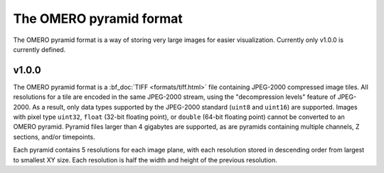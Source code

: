 The OMERO pyramid format
========================

The OMERO pyramid format is a way of storing very large images for easier visualization.
Currently only v1.0.0 is currently defined.

.. seealso::

  :bf_doc:`Working with whole slide images <developers/wsi.html>`

v1.0.0
------

The OMERO pyramid format is a :bf_doc:`TIFF <formats/tiff.html>` file containing JPEG-2000 compressed image tiles.  All resolutions for a tile
are encoded in the same JPEG-2000 stream, using the "decompression levels" feature of JPEG-2000.
As a result, only data types supported by the JPEG-2000 standard (``uint8`` and ``uint16``) are supported.
Images with pixel type ``uint32``, ``float`` (32-bit floating point), or ``double`` (64-bit floating point) cannot be converted to
an OMERO pyramid.  Pyramid files larger than 4 gigabytes are supported, as are pyramids containing multiple channels,
Z sections, and/or timepoints.

Each pyramid contains 5 resolutions for each image plane, with each resolution stored in descending order from largest to smallest XY size.
Each resolution is half the width and height of the previous resolution.
